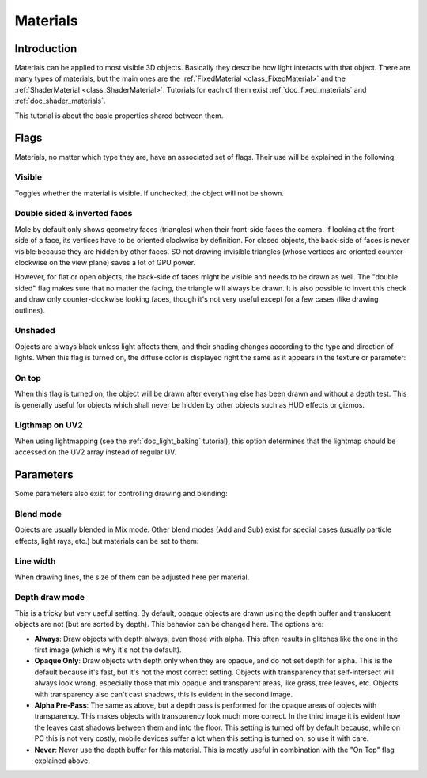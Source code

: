 .. _doc_materials:

Materials
=========

Introduction
------------

Materials can be applied to most visible 3D objects. Basically they
describe how light interacts with that object. There are many
types of materials, but the main ones are the
:ref:`FixedMaterial <class_FixedMaterial>` and the
:ref:`ShaderMaterial <class_ShaderMaterial>`.
Tutorials for each of them exist :ref:`doc_fixed_materials` and :ref:`doc_shader_materials`.

This tutorial is about the basic properties shared between them.

.. image:: /img/material_flags.png

Flags
-----

Materials, no matter which type they are, have an associated set of flags.
Their use will be explained in the following.

Visible
~~~~~~~

Toggles whether the material is visible. If unchecked, the object will
not be shown.

Double sided & inverted faces
~~~~~~~~~~~~~~~~~~~~~~~~~~~~~

Mole by default only shows geometry faces (triangles) when their front-side
faces the camera. If looking at the front-side of a face, its vertices
have to be oriented clockwise by definition. For closed objects, the
back-side of faces is never visible because they are hidden by other
faces. SO not drawing invisible triangles (whose vertices are oriented
counter-clockwise on the view plane) saves a lot of GPU power.

However, for flat or open objects, the back-side of faces might be visible
and needs to be drawn as well. The "double sided" flag makes sure that no matter the facing,
the triangle will always be drawn. It is also possible to invert this
check and draw only counter-clockwise looking faces, though it's not
very useful except for a few cases (like drawing outlines).

Unshaded
~~~~~~~~

Objects are always black unless light affects them, and their shading
changes according to the type and direction of lights. When this flag is
turned on, the diffuse color is displayed right the same as it appears
in the texture or parameter:

.. image:: /img/material_unshaded.png

On top
~~~~~~

When this flag is turned on, the object will be drawn after everything
else has been drawn and without a depth test. This is generally useful
for objects which shall never be hidden by other objects such as HUD effects
or gizmos.

Ligthmap on UV2
~~~~~~~~~~~~~~~

When using lightmapping (see the :ref:`doc_light_baking` tutorial), this option
determines that the lightmap should be accessed on the UV2 array instead
of regular UV.

Parameters
----------

Some parameters also exist for controlling drawing and blending:

Blend mode
~~~~~~~~~~

Objects are usually blended in Mix mode. Other blend modes (Add and Sub)
exist for special cases (usually particle effects, light rays, etc.) but
materials can be set to them:

.. image:: /img/fixed_material_blend.png

Line width
~~~~~~~~~~

When drawing lines, the size of them can be adjusted here per material.

Depth draw mode
~~~~~~~~~~~~~~~

This is a tricky but very useful setting. By default, opaque objects are
drawn using the depth buffer and translucent objects are not (but are
sorted by depth). This behavior can be changed here. The options are:

-  **Always**: Draw objects with depth always, even those with alpha.
   This often results in glitches like the one in the first image (which
   is why it's not the default).
-  **Opaque Only**: Draw objects with depth only when they are opaque,
   and do not set depth for alpha. This is the default because it's fast,
   but it's not the most correct setting. Objects with transparency that
   self-intersect will always look wrong, especially those that mix
   opaque and transparent areas, like grass, tree leaves, etc. Objects
   with transparency also can't cast shadows, this is evident in the
   second image.
-  **Alpha Pre-Pass**: The same as above, but a depth pass is performed
   for the opaque areas of objects with transparency. This makes objects
   with transparency look much more correct. In the third image it is
   evident how the leaves cast shadows between them and into the floor.
   This setting is turned off by default because, while on PC this is
   not very costly, mobile devices suffer a lot when this setting is
   turned on, so use it with care.
-  **Never**: Never use the depth buffer for this material. This is
   mostly useful in combination with the "On Top" flag explained above.

.. image:: /img/material_depth_draw.png
